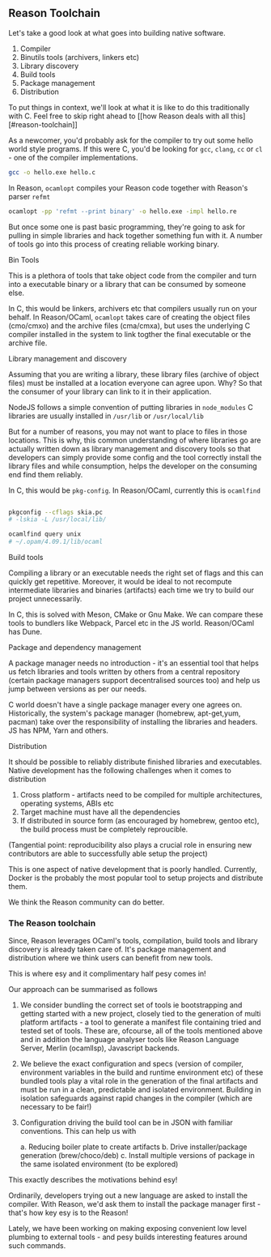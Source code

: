 ** Reason Toolchain

    Let's take a good look at what goes into building native software.

    1. Compiler
    2. Binutils tools (archivers, linkers etc)
    3. Library discovery
    4. Build tools
    5. Package management
    6. Distribution      
    To put things in context, we'll look at what it is like to do this
    traditionally with C. Feel free to skip right ahead to [[how
    Reason deals with all this][#reason-toolchain]]

    As a newcomer, you'd probably ask for the compiler to try out some
    hello world style programs. If this were C, you'd be looking for
    =gcc=, =clang=, =cc= or =cl= - one of the compiler
    implementations. 


    #+BEGIN_SRC sh
    gcc -o hello.exe hello.c
    #+END_SRC
    
    
    In Reason, =ocamlopt= compiles your Reason code together with
    Reason's parser =refmt=

    #+BEGIN_SRC sh
    ocamlopt -pp 'refmt --print binary' -o hello.exe -impl hello.re 
    #+END_SRC


    But once some one is past basic programming, they're going to ask
    for pulling in simple libraries and hack together something fun
    with it. A number of tools go into this process of creating
    reliable working binary.

    
**** Bin Tools

     This is a plethora of tools that take object code from the compiler
     and turn into a executable binary or a library that can be
     consumed by someone else.

     In C, this would be linkers, archivers etc that compilers usually run on your behalf. In Reason/OCaml,
     =ocamlopt= takes care of creating the object files (cmo/cmxo) and the
     archive files (cma/cmxa), but uses the underlying C compiler
     installed in the system to link togther the final executable or
     the archive file.

**** Library management and discovery

     Assuming that you are writing a library, these library files
     (archive of object files) must be installed at a location
     everyone can agree upon. Why? So that the consumer of your
     library can link to it in their application. 

     NodeJS follows a simple convention of putting libraries in
     =node_modules= C libraries are usually installed in =/usr/lib= or
     =/usr/local/lib=

     But for a number of reasons, you may not want to place to files
     in those locations. This is why, this common understanding
     of where libraries go are actually written down as library
     management and discovery tools so that developers can simply
     provide some config and the tool correctly install the library
     files and while consumption, helps the developer on the consuming
     end find them reliably.

     In C, this would be =pkg-config=. In Reason/OCaml, currently this
     is =ocamlfind=

     #+BEGIN_SRC sh

     pkgconfig --cflags skia.pc
     # -lskia -L /usr/local/lib/
     
     ocamlfind query unix
     # ~/.opam/4.09.1/lib/ocaml
     
     #+END_SRC
     
**** Build tools

     Compiling a library or an executable needs the right set of flags
     and this can quickly get repetitive. Moreover, it would be ideal
     to not recompute intermediate libraries and binaries (artifacts)
     each time we try to build our project unnecessarily.

     In C, this is solved with Meson, CMake or Gnu Make. We can
     compare these tools to bundlers like Webpack, Parcel etc in the
     JS world. Reason/OCaml has Dune.

     
**** Package and dependency management

     A package manager needs no introduction - it's an essential tool
     that helps us fetch libraries and tools written by others from a
     central repository (certain package managers support
     decentralised sources too) and help us jump between versions as
     per our needs.

     C world doesn't have a single package manager every one agrees
     on. Historically, the system's package manager (homebrew,
     apt-get,yum, pacman) take over the responsibility of installing
     the libraries and headers. JS has NPM, Yarn and
     others.

**** Distribution

     It should be possible to reliably distribute finished libraries
     and executables. Native development has the following challenges
     when it comes to distribution

     1. Cross platform - artifacts need to be compiled for multiple
        architectures, operating systems, ABIs etc
     2. Target machine must have all the dependencies
     3. If distributed in source form (as encouraged by homebrew,
        gentoo etc), the build process must be completely reproucible.
	(Tangential point: reproducibility also plays a crucial role
        in ensuring new contributors are able to successfully able
        setup the project)

	
     This is one aspect of native development that is poorly
     handled. Currently, Docker is the probably the most popular tool
     to setup projects and distribute them. 

     We think the Reason community can do better.


*** The Reason toolchain

    Since, Reason leverages OCaml's tools, compilation, build tools
    and library discovery is already taken care of. It's package
    management and distribution where we think users can benefit from
    new tools.

    This is where esy and it complimentary half pesy comes in!

    Our approach can be summarised as follows

    1. We consider bundling the correct set of tools ie bootstrapping
       and getting started with a new project, closely tied to the
       generation of multi platform artifacts - a tool to generate a
       manifest file containing tried and tested set of tools. These
       are, ofcourse, all of the tools mentioned above and in addition
       the language analyser tools like Reason Language Server, Merlin
       (ocamllsp), Javascript backends.

    2. We believe the exact configuration and specs (version of
       compiler, environment variables in the build and runtime
       environment etc) of these bundled tools play a vital role in
       the generation of the final artifacts and must be run in a
       clean, predictable and isolated environment. Building in
       isolation safeguards against rapid changes in the compiler
       (which are necessary to be fair!)

    3. Configuration driving the build tool can be in JSON with
       familiar conventions. This can help us with
       
       a. Reducing boiler plate to create artifacts
       b. Drive installer/package generation (brew/choco/deb)
       c. Install multiple versions of package in the same isolated
       environment (to be explored)
    

   This exactly describes the motivations behind esy!

   Ordinarily, developers trying out a new language are asked to
   install the compiler. With Reason, we'd ask them to install the
   package manager first - that's how key esy is to the Reason!

   Lately, we have been working on making exposing convenient low
   level plumbing to external tools - and pesy builds interesting
   features around such commands.
